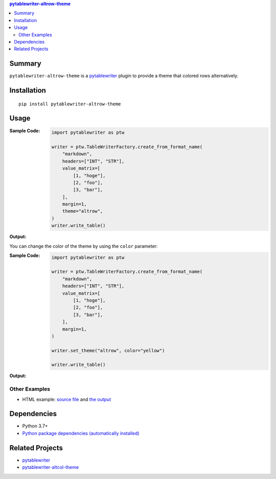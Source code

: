 .. contents:: **pytablewriter-altrow-theme**
   :backlinks: top
   :depth: 2


Summary
============================================
.. image:: https://badge.fury.io/py/pytablewriter-altrow-theme.svg
    :target: https://badge.fury.io/py/pytablewriter-altrow-theme
    :alt: PyPI package version

.. image:: https://img.shields.io/pypi/pyversions/pytablewriter-altrow-theme.svg
    :target: https://pypi.org/project/pytablewriter-altrow-theme
    :alt: Supported Python versions

.. image:: https://img.shields.io/pypi/implementation/pytablewriter-altrow-theme.svg
    :target: https://pypi.org/project/pytablewriter-altrow-theme
    :alt: Supported Python implementations

.. image:: https://github.com/thombashi/pytablewriter-altrow-theme/actions/workflows/ci.yml/badge.svg
    :target: https://github.com/thombashi/pytablewriter-altrow-theme/actions/workflows/ci.yml
    :alt: CI status of Linux/macOS/Windows

.. image:: https://coveralls.io/repos/github/thombashi/pytablewriter-altrow-theme/badge.svg?branch=master
    :target: https://coveralls.io/github/thombashi/pytablewriter-altrow-theme?branch=master
    :alt: Test coverage: coveralls

``pytablewriter-altrow-theme`` is a `pytablewriter <https://github.com/thombashi/pytablewriter>`__ plugin to provide a theme that colored rows alternatively.


Installation
============================================
::

    pip install pytablewriter-altrow-theme

Usage
============================================

:Sample Code:
    .. code-block:: python

        import pytablewriter as ptw

        writer = ptw.TableWriterFactory.create_from_format_name(
            "markdown",
            headers=["INT", "STR"],
            value_matrix=[
                [1, "hoge"],
                [2, "foo"],
                [3, "bar"],
            ],
            margin=1,
            theme="altrow",
        )
        writer.write_table()

:Output:
    .. figure:: https://cdn.jsdelivr.net/gh/thombashi/pytablewriter-altrow-theme@master/ss/ptw-altrow-theme_example_default.png
       :scale: 100%
       :alt: https://github.com/thombashi/pytablewriter-altrow-theme/blob/master/ss/ptw-altrow-theme_example_default.png

You can change the color of the theme by using the ``color`` parameter:

:Sample Code:
    .. code-block:: python

        import pytablewriter as ptw

        writer = ptw.TableWriterFactory.create_from_format_name(
            "markdown",
            headers=["INT", "STR"],
            value_matrix=[
                [1, "hoge"],
                [2, "foo"],
                [3, "bar"],
            ],
            margin=1,
        )

        writer.set_theme("altrow", color="yellow")

        writer.write_table()

:Output:
    .. figure:: https://cdn.jsdelivr.net/gh/thombashi/pytablewriter-altrow-theme@master/ss/ptw-altrow-theme_example_yellow.png
       :scale: 100%
       :alt: https://github.com/thombashi/pytablewriter-altrow-theme/blob/master/ss/ptw-altrow-theme_example_yellow.png


Other Examples
--------------------------------------------
- HTML example: `source file <https://github.com/thombashi/pytablewriter-altrow-theme/blob/master/examples/write_html.py>`__ and `the output <https://thombashi.github.io/pytablewriter-altrow-theme/example.html>`__


Dependencies
============================================
- Python 3.7+
- `Python package dependencies (automatically installed) <https://github.com/thombashi/pytablewriter-altrow-theme/network/dependencies>`__


Related Projects
============================================
- `pytablewriter <https://github.com/thombashi/pytablewriter>`__
- `pytablewriter-altcol-theme <https://github.com/thombashi/pytablewriter-altcol-theme>`__
